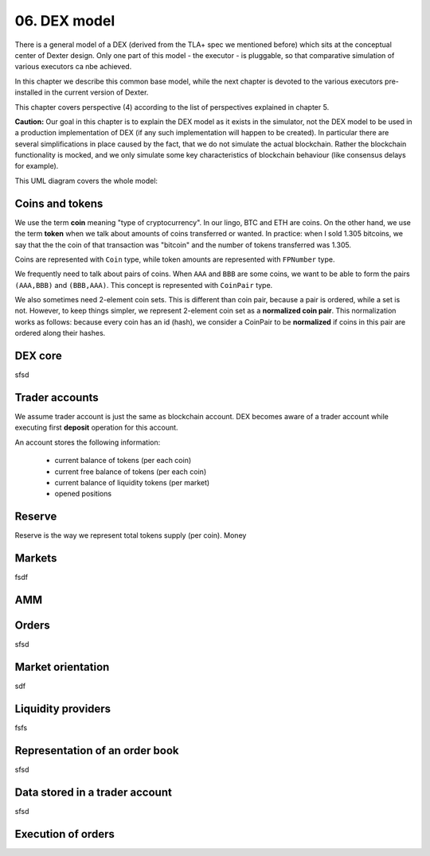 06. DEX model
=============

There is a general model of a DEX (derived from the TLA+ spec we mentioned before) which sits at the conceptual center
of Dexter design. Only one part of this model - the executor - is pluggable, so that comparative simulation of various
executors ca nbe achieved.

In this chapter we describe this common base model, while the next chapter is devoted to the various executors
pre-installed in the current version of Dexter.

This chapter covers perspective (4) according to the list of perspectives explained in chapter 5.

**Caution:** Our goal in this chapter is to explain the DEX model as it exists in the simulator, not the DEX model to be
used in a production implementation of DEX (if any such implementation will happen to be created). In particular there
are several simplifications in place caused by the fact, that we do not simulate the actual blockchain. Rather the
blockchain functionality is mocked, and we only simulate some key characteristics of blockchain behaviour (like
consensus delays for example).

This UML diagram covers the whole model:

.. image:: pictures/06/dex-uml-model.png
    :width: 100%
    :align: center

Coins and tokens
----------------

We use the term **coin** meaning "type of cryptocurrency". In our lingo, BTC and ETH are coins. On the other hand,
we use the term **token** when we talk about amounts of coins transferred or wanted. In practice: when I sold 1.305
bitcoins, we say that the the coin of that transaction was "bitcoin" and the number of tokens transferred was 1.305.

Coins are represented with ``Coin`` type, while token amounts are represented with ``FPNumber`` type.

We frequently need to talk about pairs of coins. When ``AAA`` and ``BBB`` are some coins, we want to be able to form
the pairs ``(AAA,BBB)`` and ``(BBB,AAA)``. This concept is represented with ``CoinPair`` type.

We also sometimes need 2-element coin sets. This is different than coin pair, because a pair is ordered, while a set is
not. However, to keep things simpler, we represent 2-element coin set as a **normalized coin pair**. This normalization
works as follows: because every coin has an id (hash), we consider a CoinPair to be **normalized** if coins in this
pair are ordered along their hashes.

DEX core
--------

sfsd

Trader accounts
---------------

We assume trader account is just the same as blockchain account. DEX becomes aware of a trader account while executing
first **deposit** operation for this account.

An account stores the following information:

 - current balance of tokens (per each coin)
 - current free balance of tokens (per each coin)
 - current balance of liquidity tokens (per market)
 - opened positions

Reserve
-------

Reserve is the way we represent total tokens supply (per coin). Money


Markets
-------
fsdf


AMM
---


Orders
------

sfsd

Market orientation
------------------

sdf

Liquidity providers
-------------------

fsfs

Representation of an order book
-------------------------------
sfsd


Data stored in a trader account
-------------------------------
sfsd


Execution of orders
-------------------







